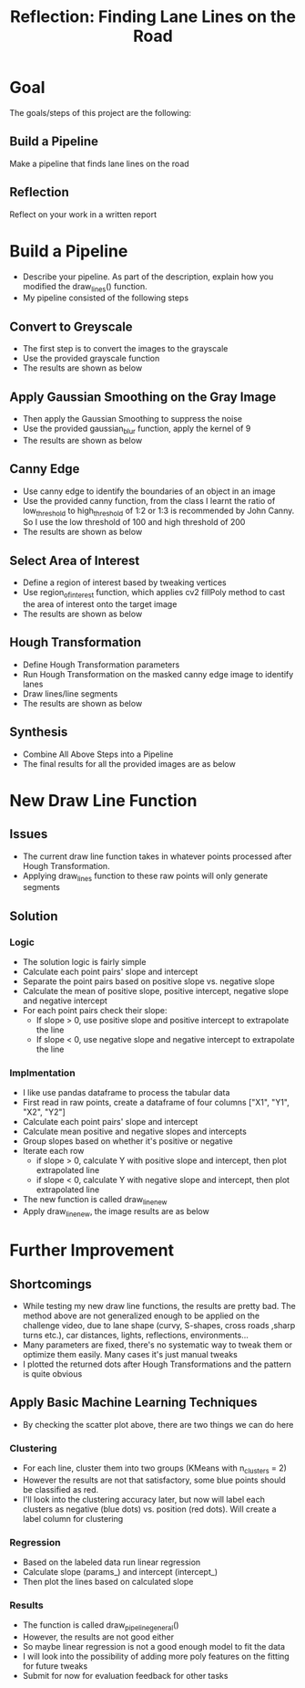 #+TITLE: Reflection: Finding Lane Lines on the Road
* Goal
  The goals/steps of this project are the following:
** Build a Pipeline
   Make a pipeline that finds lane lines on the road
** Reflection
   Reflect on your work in a written report

* Build a Pipeline
  - Describe your pipeline. As part of the description, explain how you modified the draw_lines() function.
  - My pipeline consisted of the following steps

** Convert to Greyscale
   - The first step is to convert the images to the grayscale
   - Use the provided grayscale function
   - The results are shown as below
[[/home/isaac/Dropbox/udacity/CarND-LaneLines-P1/reflections/grayscale.png]]

** Apply Gaussian Smoothing on the Gray Image
   - Then apply the Gaussian Smoothing to suppress the noise
   - Use the provided gaussian_blur function, apply the kernel of 9
   - The results are shown as below
[[/home/isaac/Dropbox/udacity/CarND-LaneLines-P1/reflections/gaussian.png]]

** Canny Edge
   - Use canny edge to identify the boundaries of an object in an image
   - Use the provided canny function, from the class I learnt the ratio of low_threshold to high_threshold of 1:2 or 1:3 is recommended by John Canny. So I use the low threshold of 100 and high threshold of 200
   - The results are shown as below
[[/home/isaac/Dropbox/udacity/CarND-LaneLines-P1/reflections/cannyedge.png]]

** Select Area of Interest
   - Define a region of interest based by tweaking vertices
   - Use region_of_interest function, which applies cv2 fillPoly method to cast the area of interest onto the target image
   - The results are shown as below
[[/home/isaac/Dropbox/udacity/CarND-LaneLines-P1/reflections/roi.png]]

** Hough Transformation
   - Define Hough Transformation parameters
   - Run Hough Transformation on the masked canny edge image to identify lanes
   - Draw lines/line segments
   - The results are shown as below
[[/home/isaac/Dropbox/udacity/CarND-LaneLines-P1/reflections/hough.png]]

** Synthesis
   - Combine All Above Steps into a Pipeline
   - The final results for all the provided images are as below
[[/home/isaac/Dropbox/udacity/CarND-LaneLines-P1/reflections/finalpipeline.png]]

* New Draw Line Function

** Issues
   - The current draw line function takes in whatever points processed after Hough Transformation.
   - Applying draw_lines function to these raw points will only generate segments

** Solution

*** Logic
    - The solution logic is fairly simple
    - Calculate each point pairs' slope and intercept
    - Separate the point pairs based on positive slope vs. negative slope
    - Calculate the mean of positive slope, positive intercept, negative slope and negative intercept
    - For each point pairs check their slope:
      + If slope > 0, use positive slope and positive intercept to extrapolate the line
      + If slope < 0, use negative slope and negative intercept to extrapolate the line
*** Implmentation
    - I like use pandas dataframe to process the tabular data
    - First read in raw points, create a dataframe of four columns ["X1", "Y1", "X2", "Y2"]
    - Calculate each point pairs' slope and intercept
    - Calculate mean positive and negative slopes and intercepts
    - Group slopes based on whether it's positive or negative
    - Iterate each row
      + if slope > 0, calculate Y with positive slope and intercept, then plot extrapolated line
      + if slope < 0, calculate Y with negative slope and intercept, then plot extrapolated line
    - The new function is called draw_line_new
    - Apply draw_line_new, the image results are as below
[[/home/isaac/Dropbox/udacity/CarND-LaneLines-P1/reflections/new_draw_line.png]]

* Further Improvement
** Shortcomings
  - While testing my new draw line functions, the results are pretty bad. The method above are not generalized enough to be applied on the challenge video, due to lane shape (curvy, S-shapes, cross roads ,sharp turns etc.), car distances, lights, reflections, environments...
  - Many parameters are fixed, there's no systematic way to tweak them or optimize them easily. Many cases it's just manual tweaks
  - I plotted the returned dots after Hough Transformations and the pattern is quite obvious
[[/home/isaac/Dropbox/udacity/CarND-LaneLines-P1/reflections/houghplots.png]]
** Apply Basic Machine Learning Techniques
   - By checking the scatter plot above, there are two things we can do here
*** Clustering
    - For each line, cluster them into two groups (KMeans with n_clusters = 2)
    - However the results are not that satisfactory, some blue points should be classified as red.
    - I'll look into the clustering accuracy later, but now will label each clusters as negative (blue dots) vs. position (red dots). Will create a label column for clustering
[[/home/isaac/Dropbox/udacity/CarND-LaneLines-P1/reflections/houghplotscluster.png]]
*** Regression
    - Based on the labeled data run linear regression
    - Calculate slope (params_) and intercept (intercept_)
    - Then plot the lines based on calculated slope
*** Results
    - The function is called draw_pipeline_general()
    - However, the results are not good either
    - So maybe linear regression is not a good enough model to fit the data
    - I will look into the possibility of adding more poly features on the fitting for future tweaks
    - Submit for now for evaluation feedback for other tasks
